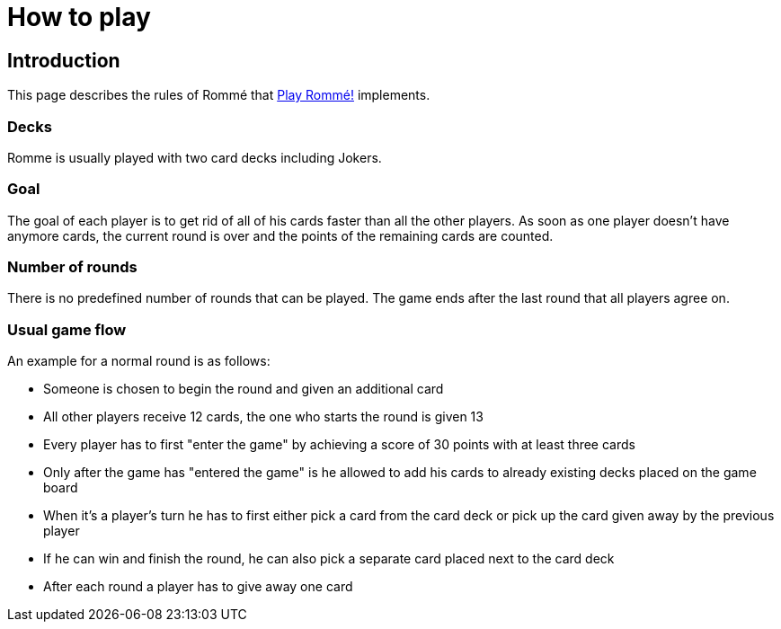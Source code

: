= How to play
:description: How to play Romme.
:page-tags: romme

== Introduction

This page describes the rules of Rommé that https://playromme.com[Play Rommé!] implements.

=== Decks

Romme is usually played with two card decks including Jokers.

=== Goal

The goal of each player is to get rid of all of his cards faster than all the other players.
As soon as one player doesn't have anymore cards, the current round is over and the points of the remaining cards are counted.

=== Number of rounds

There is no predefined number of rounds that can be played. The game ends after the last round that all players agree on.

=== Usual game flow

An example for a normal round is as follows:

* Someone is chosen to begin the round and given an additional card
* All other players receive 12 cards, the one who starts the round is given 13
* Every player has to first "enter the game" by achieving a score of 30 points with at least three cards
* Only after the game has "entered the game" is he allowed to add his cards to already existing decks placed on the game board
* When it's a player's turn he has to first either pick a card from the card deck or pick up the card given away by the previous player
* If he can win and finish the round, he can also pick a separate card placed next to the card deck
* After each round a player has to give away one card
